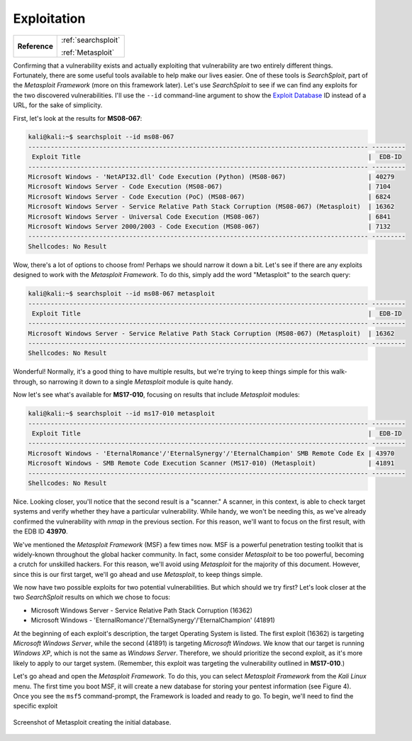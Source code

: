 .. _Legacy Exploitation:

Exploitation
============

+-------------+-------------------+
|**Reference**|:ref:`searchsploit`|
|             |                   |
|             |:ref:`Metasploit`  |
+-------------+-------------------+


Confirming that a vulnerability exists and actually exploiting that vulnerability are two entirely different things. Fortunately, there are some useful tools available to help make our lives easier. One of these tools is `SearchSploit`, part of the `Metasploit Framework` (more on this framework later). Let's use `SearchSploit` to see if we can find any exploits for the two discovered vulnerabilities. I'll use the ``--id`` command-line argument to show the `Exploit Database <https://www.exploit-db.com/>`_ ID instead of a URL, for the sake of simplicity.

First, let's look at the results for **MS08-067**:

.. code-block:: none

    kali@kali:~$ searchsploit --id ms08-067
    ------------------------------------------------------------------------------------------- ---------
     Exploit Title                                                                             |  EDB-ID
    ------------------------------------------------------------------------------------------- ---------
    Microsoft Windows - 'NetAPI32.dll' Code Execution (Python) (MS08-067)                      | 40279
    Microsoft Windows Server - Code Execution (MS08-067)                                       | 7104
    Microsoft Windows Server - Code Execution (PoC) (MS08-067)                                 | 6824
    Microsoft Windows Server - Service Relative Path Stack Corruption (MS08-067) (Metasploit)  | 16362
    Microsoft Windows Server - Universal Code Execution (MS08-067)                             | 6841
    Microsoft Windows Server 2000/2003 - Code Execution (MS08-067)                             | 7132
    ------------------------------------------------------------------------------------------- ---------
    Shellcodes: No Result

Wow, there's a lot of options to choose from! Perhaps we should narrow it down a bit. Let's see if there are any exploits designed to work with the `Metasploit Framework`. To do this, simply add the word "Metasploit" to the search query:

.. code-block:: none

    kali@kali:~$ searchsploit --id ms08-067 metasploit
    ------------------------------------------------------------------------------------------- ---------
     Exploit Title                                                                             |  EDB-ID
    ------------------------------------------------------------------------------------------- ---------
    Microsoft Windows Server - Service Relative Path Stack Corruption (MS08-067) (Metasploit)  | 16362
    ------------------------------------------------------------------------------------------- ---------
    Shellcodes: No Result

Wonderful! Normally, it's a good thing to have multiple results, but we're trying to keep things simple for this walk-through, so narrowing it down to a single `Metasploit` module is quite handy.

Now let's see what's available for **MS17-010**, focusing on results that include `Metasploit` modules:

.. code-block:: none

    kali@kali:~$ searchsploit --id ms17-010 metasploit
    ------------------------------------------------------------------------------------------- ---------
     Exploit Title                                                                             |  EDB-ID
    ------------------------------------------------------------------------------------------- ---------
    Microsoft Windows - 'EternalRomance'/'EternalSynergy'/'EternalChampion' SMB Remote Code Ex | 43970
    Microsoft Windows - SMB Remote Code Execution Scanner (MS17-010) (Metasploit)              | 41891
    ------------------------------------------------------------------------------------------- ---------
    Shellcodes: No Result

Nice. Looking closer, you'll notice that the second result is a "scanner." A scanner, in this context, is able to check target systems and verify whether they have a particular vulnerability. While handy, we won't be needing this, as we've already confirmed the vulnerability with `nmap` in the previous section. For this reason, we'll want to focus on the first result, with the EDB ID **43970**.

.. index::
   single: Metasploit

We've mentioned the `Metasploit Framework` (MSF) a few times now. MSF is a powerful penetration testing toolkit that is widely-known throughout the global hacker community. In fact, some consider `Metasploit` to be too powerful, becoming a crutch for unskilled hackers. For this reason, we'll avoid using `Metasploit` for the majority of this document. However, since this is our first target, we'll go ahead and use `Metasploit`, to keep things simple.

We now have two possible exploits for two potential vulnerabilities. But which should we try first? Let's look closer at the two `SearchSploit` results on which we chose to focus:

* Microsoft Windows Server - Service Relative Path Stack Corruption (16362)
* Microsoft Windows - 'EternalRomance'/'EternalSynergy'/'EternalChampion' (41891)

At the beginning of each exploit's description, the target Operating System is listed. The first exploit (16362) is targeting `Microsoft Windows Server`, while the second (41891) is targeting `Microsoft Windows`. We know that our target is running `Windows XP`, which is not the same as `Windows Server`. Therefore, we should prioritize the second exploit, as it's more likely to apply to our target system. (Remember, this exploit was targeting the vulnerability outlined in **MS17-010**.)

Let's go ahead and open the `Metasploit Framework`. To do this, you can select `Metasploit Framework` from the `Kali Linux` menu. The first time you boot MSF, it will create a new database for storing your pentest information (see Figure 4). Once you see the ``msf5`` command-prompt, the Framework is loaded and ready to go. To begin, we'll need to find the specific exploit

.. figure:: images/3-msf-first-start.png
   :width: 500 px
   :align: center
   :alt: Screenshot of Metasploit creating the initial database.

   Screenshot of Metasploit creating the initial database.
